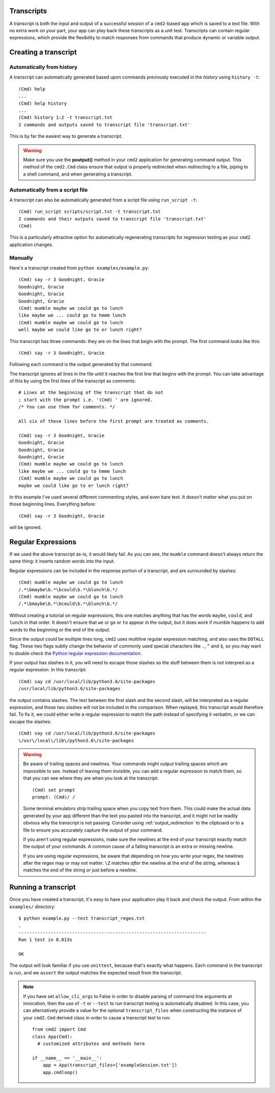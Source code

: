 Transcripts
===========

A transcript is both the input and output of a successful session of a
``cmd2``-based app which is saved to a text file. With no extra work on your
part, your app can play back these transcripts as a unit test. Transcripts can
contain regular expressions, which provide the flexibility to match responses
from commands that produce dynamic or variable output.

.. highlight:: none

Creating a transcript
=====================

Automatically from history
--------------------------
A transcript can automatically generated based upon commands previously executed in the *history* using ``history -t``::

    (Cmd) help
    ...
    (Cmd) help history
    ...
    (Cmd) history 1:2 -t transcript.txt
    2 commands and outputs saved to transcript file 'transcript.txt'

This is by far the easiest way to generate a transcript.

.. warning::

   Make sure you use the **poutput()** method in your ``cmd2`` application for generating command output.  This method
   of the ``cmd2.Cmd`` class ensure that output is properly redirected when redirecting to a file, piping to a shell
   command, and when generating a transcript.

Automatically from a script file
--------------------------------
A transcript can also be automatically generated from a script file using ``run_script -t``::

    (Cmd) run_script scripts/script.txt -t transcript.txt
    2 commands and their outputs saved to transcript file 'transcript.txt'
    (Cmd)

This is a particularly attractive option for automatically regenerating transcripts for regression testing as your ``cmd2``
application changes.

Manually
--------
Here's a transcript created from ``python examples/example.py``::

   (Cmd) say -r 3 Goodnight, Gracie
   Goodnight, Gracie
   Goodnight, Gracie
   Goodnight, Gracie
   (Cmd) mumble maybe we could go to lunch
   like maybe we ... could go to hmmm lunch
   (Cmd) mumble maybe we could go to lunch
   well maybe we could like go to er lunch right?

This transcript has three commands: they are on the lines that begin with the
prompt. The first command looks like this::

   (Cmd) say -r 3 Goodnight, Gracie

Following each command is the output generated by that command.

The transcript ignores all lines in the file until it reaches the first line
that begins with the prompt. You can take advantage of this by using the first
lines of the transcript as comments::

   # Lines at the beginning of the transcript that do not
   ; start with the prompt i.e. '(Cmd) ' are ignored.
   /* You can use them for comments. */

   All six of these lines before the first prompt are treated as comments.

   (Cmd) say -r 3 Goodnight, Gracie
   Goodnight, Gracie
   Goodnight, Gracie
   Goodnight, Gracie
   (Cmd) mumble maybe we could go to lunch
   like maybe we ... could go to hmmm lunch
   (Cmd) mumble maybe we could go to lunch
   maybe we could like go to er lunch right?

In this example I've used several different commenting styles, and even bare
text. It doesn't matter what you put on those beginning lines. Everything before::

   (Cmd) say -r 3 Goodnight, Gracie

will be ignored.


Regular Expressions
===================

If we used the above transcript as-is, it would likely fail. As you can see,
the ``mumble`` command doesn't always return the same thing: it inserts random
words into the input.

Regular expressions can be included in the response portion of a transcript,
and are surrounded by slashes::

   (Cmd) mumble maybe we could go to lunch
   /.*\bmaybe\b.*\bcould\b.*\blunch\b.*/
   (Cmd) mumble maybe we could go to lunch
   /.*\bmaybe\b.*\bcould\b.*\blunch\b.*/

Without creating a tutorial on regular expressions, this one matches anything
that has the words ``maybe``, ``could``, and ``lunch`` in that order. It doesn't
ensure that ``we`` or ``go`` or ``to`` appear in the output, but it does work if
mumble happens to add words to the beginning or the end of the output.

Since the output could be multiple lines long, ``cmd2`` uses multiline regular
expression matching, and also uses the ``DOTALL`` flag. These two flags subtly
change the behavior of commonly used special characters like ``.``, ``^`` and
``$``, so you may want to double check the `Python regular expression
documentation <https://docs.python.org/3/library/re.html>`_.

If your output has slashes in it, you will need to escape those slashes so the
stuff between them is not interpred as a regular expression. In this transcript::

   (Cmd) say cd /usr/local/lib/python3.6/site-packages
   /usr/local/lib/python3.6/site-packages

the output contains slashes. The text between the first slash and the second
slash, will be interpreted as a regular expression, and those two slashes will
not be included in the comparison. When replayed, this transcript would
therefore fail. To fix it, we could either write a regular expression to match
the path instead of specifying it verbatim, or we can escape the slashes::

   (Cmd) say cd /usr/local/lib/python3.6/site-packages
   \/usr\/local\/lib\/python3.6\/site-packages

.. warning::

   Be aware of trailing spaces and newlines. Your commands might output
   trailing spaces which are impossible to see. Instead of leaving them
   invisible, you can add a regular expression to match them, so that you can
   see where they are when you look at the transcript::

      (Cmd) set prompt
      prompt: (Cmd)/ /

   Some terminal emulators strip trailing space when you copy text from them.
   This could make the actual data generated by your app different than the
   text you pasted into the transcript, and it might not be readily obvious why
   the transcript is not passing. Consider using :ref:`output_redirection` to
   the clipboard or to a file to ensure you accurately capture the output of
   your command.

   If you aren't using regular expressions, make sure the newlines at the end
   of your transcript exactly match the output of your commands. A common cause
   of a failing transcript is an extra or missing newline.

   If you are using regular expressions, be aware that depending on how you
   write your regex, the newlines after the regex may or may not matter.
   ``\Z`` matches *after* the newline at the end of the string, whereas
   ``$`` matches the end of the string *or* just before a newline.


Running a transcript
====================

Once you have created a transcript, it's easy to have your application play it
back and check the output. From within the ``examples/`` directory::

   $ python example.py --test transcript_regex.txt
   .
   ----------------------------------------------------------------------
   Ran 1 test in 0.013s

   OK

The output will look familiar if you use ``unittest``, because that's exactly
what happens. Each command in the transcript is run, and we ``assert`` the
output matches the expected result from the transcript.

.. note::

   If you have set ``allow_cli_args`` to False in order to disable parsing of
   command line arguments at invocation, then the use of ``-t`` or ``--test``
   to run transcript testing is automatically disabled. In this case, you can
   alternatively provide a value for the optional ``transcript_files`` when
   constructing the instance of your ``cmd2.Cmd`` derived class in order to
   cause a transcript test to run::

       from cmd2 import Cmd
       class App(Cmd):
         # customized attributes and methods here

       if __name__ == '__main__':
           app = App(transcript_files=['exampleSession.txt'])
           app.cmdloop()
